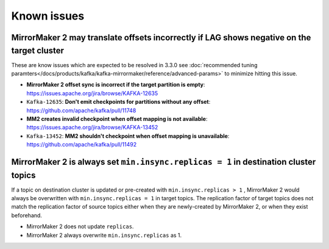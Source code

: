Known issues
############

MirrorMaker 2 may translate offsets incorrectly if LAG shows negative on the target cluster
'''''''''''''''''''''''''''''''''''''''''''''''''''''''''''''''''''''''''''''''''''''''''''
These are know issues which are expected to be resolved in 3.3.0
see  :doc:`recommended tuning paramters</docs/products/kafka/kafka-mirrormaker/reference/advanced-params>` to minimize hitting this issue.

* **MirrorMaker 2 offset sync is incorrect if the target partition is empty**: https://issues.apache.org/jira/browse/KAFKA-12635 
* ``Kafka-12635``: **Don't emit checkpoints for partitions without any offset**: https://github.com/apache/kafka/pull/11748
* **MM2 creates invalid checkpoint when offset mapping is not available**: https://issues.apache.org/jira/browse/KAFKA-13452 
* ``Kafka-13452``: **MM2 shouldn't checkpoint when offset mapping is unavailable**: https://github.com/apache/kafka/pull/11492


MirrorMaker 2 is always set ``min.insync.replicas = 1`` in destination cluster topics
'''''''''''''''''''''''''''''''''''''''''''''''''''''''''''''''''''''''''''''''''''''
If a topic on destination cluster is updated or pre-created with ``min.insync.replicas > 1`` , MirrorMaker 2 would always be overwritten with ``min.insync.replicas = 1`` in target topics. 
The replication factor of target topics does not match the replication factor of source topics either when they are newly-created by MirrorMaker 2, or when they exist beforehand.

* MirrorMaker 2 does not update ``replicas``.
* MirrorMaker 2 always overwrite ``min.insync.replicas`` as 1.